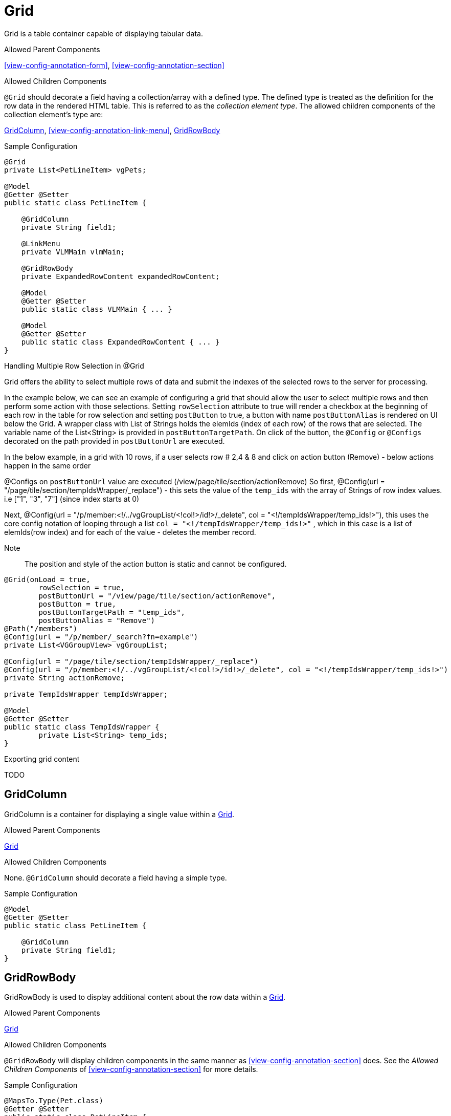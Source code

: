 [[view-config-annotation-grid]]
= Grid

Grid is a table container capable of displaying tabular data.

.Allowed Parent Components
<<view-config-annotation-form>>, 
<<view-config-annotation-section>>

.Allowed Children Components
`@Grid` should decorate a field having a collection/array with a defined type. The defined type is treated as the definition for the row data in the rendered HTML table. This is referred to as the _collection element type_. The allowed children components of the collection element's type are:

<<view-config-annotation-grid-column>>, 
<<view-config-annotation-link-menu>>, 
<<view-config-annotation-grid-row-body>>

[source,java,indent=0]
[subs="verbatim,attributes"]
.Sample Configuration
----
@Grid
private List<PetLineItem> vgPets;

@Model
@Getter @Setter
public static class PetLineItem {

    @GridColumn
    private String field1;

    @LinkMenu
    private VLMMain vlmMain;

    @GridRowBody
    private ExpandedRowContent expandedRowContent;

    @Model
    @Getter @Setter
    public static class VLMMain { ... }

    @Model
    @Getter @Setter
    public static class ExpandedRowContent { ... }
}
----

.Handling Multiple Row Selection in @Grid
Grid offers the ability to select multiple rows of data and submit the indexes of the selected rows to the server for processing.

In the example below, we can see an example of configuring a grid that should allow the user to select multiple 
rows and then perform some action with those selections.
Setting `rowSelection` attribute to true will render a checkbox at the beginning of each row in the table for row selection and setting `postButton` to true, a button with name `postButtonAlias` is rendered on UI below the Grid. A wrapper class with List of Strings holds the elemIds (index of each row) of the rows that are selected. The variable name of the List<String> is provided in `postButtonTargetPath`. On click of the button, the `@Config` or `@Configs` decorated on the path provided in `postButtonUrl` are executed. 

In the below example, in a grid with 10 rows, if a user selects row # 2,4 & 8 and click on action button (Remove) - below actions happen in the same order

@Configs on `postButtonUrl` value are executed  (/view/page/tile/section/actionRemove) 
So first, @Config(url = "/page/tile/section/tempIdsWrapper/_replace") - this sets the value of the `temp_ids` with the array of Strings of row index values. i.e ["1", "3", "7"] (since index starts at 0)

Next, @Config(url = "/p/member:<!/../vgGroupList/<!col!>/id!>/_delete", col = "<!/tempIdsWrapper/temp_ids!>"), this uses the core config notation of looping through a list `col = "<!/tempIdsWrapper/temp_ids!>"` , which in this case is a list of elemIds(row index) and for each of the value - deletes the member record.

Note :: The position and style of the action button is static and cannot be configured. 

[source,java,indent=0]
[subs="verbatim,attributes"]
----
@Grid(onLoad = true,
        rowSelection = true,
        postButtonUrl = "/view/page/tile/section/actionRemove",
        postButton = true,
        postButtonTargetPath = "temp_ids",
        postButtonAlias = "Remove")
@Path("/members")
@Config(url = "/p/member/_search?fn=example")
private List<VGGroupView> vgGroupList;

@Config(url = "/page/tile/section/tempIdsWrapper/_replace")
@Config(url = "/p/member:<!/../vgGroupList/<!col!>/id!>/_delete", col = "<!/tempIdsWrapper/temp_ids!>")
private String actionRemove;

private TempIdsWrapper tempIdsWrapper;

@Model
@Getter @Setter
public static class TempIdsWrapper {
	private List<String> temp_ids;
}
----

.Exporting grid content
TODO

[[view-config-annotation-grid-column]]
== GridColumn

GridColumn is a container for displaying a single value within a <<view-config-annotation-grid>>.

.Allowed Parent Components
<<view-config-annotation-grid>>

.Allowed Children Components
None. `@GridColumn` should decorate a field having a simple type.

[source,java,indent=0]
[subs="verbatim,attributes"]
.Sample Configuration
----
@Model
@Getter @Setter
public static class PetLineItem {

    @GridColumn
    private String field1;
}
----

[[view-config-annotation-grid-row-body]]
== GridRowBody

GridRowBody is used to display additional content about the row data within a <<view-config-annotation-grid>>.

.Allowed Parent Components
<<view-config-annotation-grid>>

.Allowed Children Components
`@GridRowBody` will display children components in the same manner as <<view-config-annotation-section>> does. See the _Allowed Children Components_ of <<view-config-annotation-section>> for more details.

[source,java,indent=0]
[subs="verbatim,attributes"]
.Sample Configuration
----
@MapsTo.Type(Pet.class)
@Getter @Setter
public static class PetLineItem {

    @GridColumn
    @Path
    private String name;

    @GridRowBody
    private ExpandedRowContent expandedRowContent;

    @Model
    @Getter @Setter
	public static class ExpandedRowContent {
		
		@CardDetail
		private CardDetails cardDetails;
	}
	
	@Model
    @Getter @Setter
	public static class CardDetails {
		
		@CardDetail.Body
		private CardBody cardBody;
	}
	
	@Model
    @Getter @Setter
	public static class CardBody {
		
		@FieldValue
        @Path
		private String id;
	}
}
----
